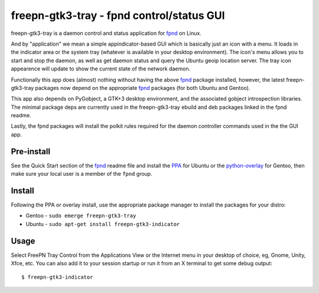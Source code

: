 ============================================
 freepn-gtk3-tray - fpnd control/status GUI
============================================

freepn-gtk3-tray is a daemon control and status application for `fpnd`_ on
Linux.

.. image:: https://img.shields.io/github/license/freepn/freepn-gtk3-tray
    :target: https://github.com/freepn/freepn-gtk3-tray/blob/master/LICENSE

.. image:: https://img.shields.io/github/v/tag/freepn/freepn-gtk3-tray?color=green&include_prereleases&label=latest%20release
    :target: https://github.com/freepn/freepn-gtk3-tray/releases
    :alt: GitHub tag (latest SemVer, including pre-release)

.. image:: https://travis-ci.org/freepn/freepn-gtk3-tray.svg?branch=master
    :target: https://travis-ci.org/freepn/freepn-gtk3-tray

.. image:: https://img.shields.io/codeclimate/maintainability/freepn/freepn-gtk3-tray
    :target: https://codeclimate.com/github/freepn/freepn-gtk3-tray


And by "application" we mean a simple appindicator-based GUI which is
basically just an icon with a menu. It loads in the indicator area or the
system tray (whatever is available in your desktop environment). The icon's
menu allows you to start and stop the daemon, as well as get daemon status
and query the Ubuntu geoip location server.  The tray icon appearence will
update to show the current state of the network daemon.

Functionally this app does (almost) nothing without having the above fpnd_
package installed, however, the latest freepn-gtk3-tray packages now depend
on the appropriate fpnd_ packages (for both Ubuntu and Gentoo).

This app also depends on PyGobject, a GTK+3 desktop environment, and the associated
gobject introspection libraries.  The minimal package deps are currently used
in the freepn-gtk3-tray ebuild and deb packages linked in the fpnd readme.

Lastly, the fpnd packages will install the polkit rules required for the
daemon controller commands used in the the GUI app.


Pre-install
-----------

See the Quick Start section of the fpnd_ readme file and install the PPA_
for Ubuntu or the `python-overlay`_ for Gentoo, then make sure your local
user is a member of the ``fpnd`` group.


.. _PPA: https://launchpad.net/~nerdboy/+archive/ubuntu/embedded
.. _python-overlay: https://github.com/freepn/python-overlay


Install
-------

Following the PPA or overlay install, use the appropriate package manager to
install the packages for your distro:

* Gentoo - ``sudo emerge freepn-gtk3-tray``
* Ubuntu - ``sudo apt-get install freepn-gtk3-indicator``

Usage
-----

Select FreePN Tray Control from the Applications View or the Internet menu in
your desktop of choice, eg, Gnome, Unity, Xfce, etc.  You can also add it to
your session startup or run it from an X terminal to get some debug output::

  $ freepn-gtk3-indicator


.. _fpnd: https://github.com/freepn/fpnd

